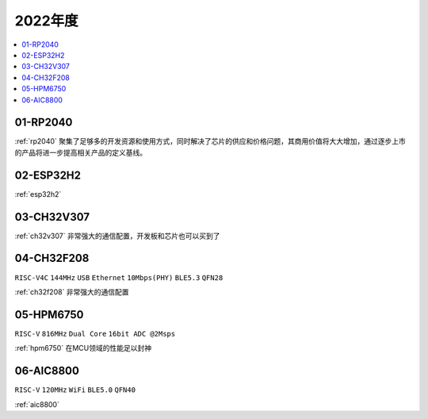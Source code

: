 
2022年度
-------------

.. contents::
    :local:
    :depth: 1


01-RP2040
~~~~~~~~~~~~

:ref:`rp2040` 聚集了足够多的开发资源和使用方式，同时解决了芯片的供应和价格问题，其商用价值将大大增加，通过逐步上市的产品将进一步提高相关产品的定义基线。

02-ESP32H2
~~~~~~~~~~~~

:ref:`esp32h2`

03-CH32V307
~~~~~~~~~~~~

:ref:`ch32v307` 非常强大的通信配置，开发板和芯片也可以买到了

04-CH32F208
~~~~~~~~~~~~
``RISC-V4C`` ``144MHz`` ``USB`` ``Ethernet`` ``10Mbps(PHY)`` ``BLE5.3`` ``QFN28``

:ref:`ch32f208` 非常强大的通信配置



05-HPM6750
~~~~~~~~~~~~
``RISC-V`` ``816MHz`` ``Dual Core`` ``16bit ADC @2Msps``

:ref:`hpm6750` 在MCU领域的性能足以封神

06-AIC8800
~~~~~~~~~~~~
``RISC-V`` ``120MHz`` ``WiFi`` ``BLE5.0`` ``QFN40``

:ref:`aic8800`
